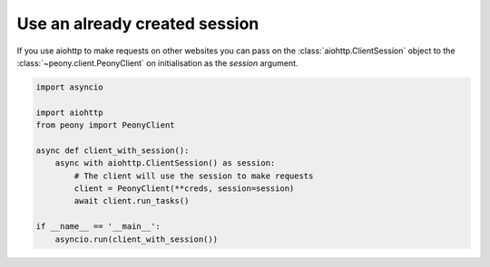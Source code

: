 ================================
 Use an already created session
================================

If you use aiohttp to make requests on other websites you can pass on the
:class:`aiohttp.ClientSession` object to the :class:`~peony.client.PeonyClient`
on initialisation as the `session` argument.

.. code-block:: python

    import asyncio

    import aiohttp
    from peony import PeonyClient

    async def client_with_session():
        async with aiohttp.ClientSession() as session:
            # The client will use the session to make requests
            client = PeonyClient(**creds, session=session)
            await client.run_tasks()

    if __name__ == '__main__':
        asyncio.run(client_with_session())
